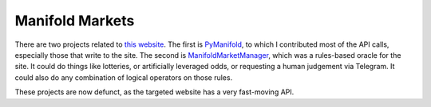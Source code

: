 Manifold Markets
~~~~~~~~~~~~~~~~

There are two projects related to `this website <https://manifold.markets/>`__. The first is `PyManifold <https://github.com/bcongdon/PyManifold>`__, to which I contributed most of the API calls, especially those that write to the site. The second is `ManifoldMarketManager <https://github.com/LivInTheLookingGlass/ManifoldMarketManager>`__, which was a rules-based oracle for the site. It could do things like lotteries, or artificially leveraged odds, or requesting a human judgement via Telegram. It could also do any combination of logical operators on those rules.

These projects are now defunct, as the targeted website has a very fast-moving API.

.. tags:: Python, Makefile, Mathematics, RESTful API, Testing, Coverage, Documentation, SQLite
